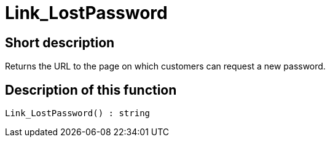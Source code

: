 = Link_LostPassword
:keywords: Link_LostPassword
:index: false

//  auto generated content Thu, 06 Jul 2017 00:47:30 +0200
== Short description

Returns the URL to the page on which customers can request a new password.

== Description of this function

[source,plenty]
----

Link_LostPassword() : string

----

